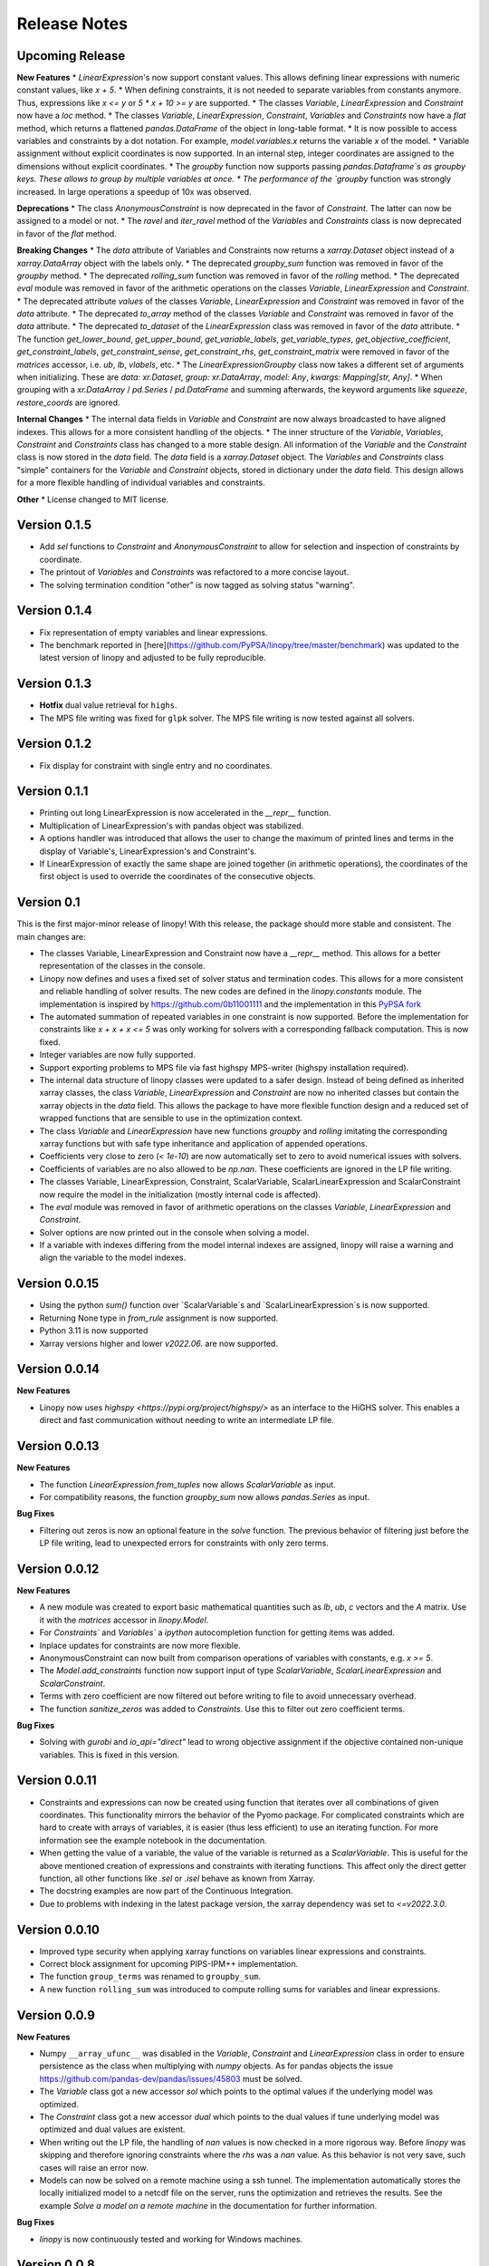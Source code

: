 Release Notes
=============

Upcoming Release
----------------


**New Features**
* `LinearExpression`'s now support constant values. This allows defining linear expressions with numeric constant values, like `x + 5`.
* When defining constraints, it is not needed to separate variables from constants anymore. Thus, expressions  like `x <= y` or `5 * x + 10 >= y` are supported.
* The classes `Variable`, `LinearExpression` and `Constraint` now have a `loc` method.
* The classes `Variable`, `LinearExpression`, `Constraint`, `Variables` and `Constraints` now have a `flat` method, which returns a flattened `pandas.DataFrame` of the object in long-table format.
* It is now possible to access variables and constraints by a dot notation. For example, `model.variables.x` returns the variable `x` of the model.
* Variable assignment without explicit coordinates is now supported. In an internal step, integer coordinates are assigned to the dimensions without explicit coordinates.
* The `groupby` function now supports passing `pandas.Dataframe`s as groupby keys. These allows to group by multiple variables at once.
* The performance of the `groupby` function was strongly increased. In large operations a speedup of 10x was observed.

**Deprecations**
* The class `AnonymousConstraint` is now deprecated in the favor of `Constraint`. The latter can now be assigned to a model or not.
* The `ravel` and `iter_ravel` method of the `Variables` and `Constraints` class is now deprecated in favor of the `flat` method.


**Breaking Changes**
* The `data` attribute of Variables and Constraints now returns a `xarray.Dataset` object instead of a `xarray.DataArray` object with the labels only.
* The deprecated `groupby_sum` function was removed in favor of the `groupby` method.
* The deprecated `rolling_sum` function was removed in favor of the `rolling` method.
* The deprecated `eval` module was removed in favor of the arithmetic operations on the classes `Variable`, `LinearExpression` and `Constraint`.
* The deprecated attribute `values` of the classes `Variable`, `LinearExpression` and `Constraint` was removed in favor of the `data` attribute.
* The deprecated `to_array` method of the classes `Variable` and `Constraint` was removed in favor of the `data` attribute.
* The deprecated `to_dataset` of the `LinearExpression` class was removed in favor of the `data` attribute.
* The function `get_lower_bound`, `get_upper_bound`, `get_variable_labels`, `get_variable_types`, `get_objective_coefficient`, `get_constraint_labels`, `get_constraint_sense`, `get_constraint_rhs`, `get_constraint_matrix` were removed in favor of the `matrices` accessor, i.e. `ub`, `lb`, `vlabels`, etc.
* The `LinearExpressionGroupby` class now takes a different set of arguments when initializing. These are `data: xr.Dataset`, `group: xr.DataArray`, `model: Any`, `kwargs: Mapping[str, Any]`.
* When grouping with a `xr.DataArray` / `pd.Series` / `pd.DataFrame` and summing afterwards, the keyword arguments like `squeeze`, `restore_coords` are ignored.


**Internal Changes**
* The internal data fields in `Variable` and `Constraint` are now always broadcasted to have aligned indexes. This allows for a more consistent handling of the objects.
* The inner structure of the `Variable`, `Variables`, `Constraint` and `Constraints` class has changed to a more stable design. All information of the `Variable` and the `Constraint` class is now stored in the `data` field. The `data` field is a `xarray.Dataset` object. The `Variables` and `Constraints` class "simple" containers for the `Variable` and `Constraint` objects, stored in dictionary under the `data` field. This design allows for a more flexible handling of individual variables and constraints.

**Other**
* License changed to MIT license.



Version 0.1.5
-------------


* Add `sel` functions to `Constraint` and `AnonymousConstraint` to allow for selection and inspection of constraints by coordinate.
* The printout of `Variables` and `Constraints` was refactored to a more concise layout.
* The solving termination condition "other" is now tagged as solving status "warning".

Version 0.1.4
-------------

* Fix representation of empty variables and linear expressions.
* The benchmark reported in [here](https://github.com/PyPSA/linopy/tree/master/benchmark) was updated to the latest version of linopy and adjusted to be fully reproducible.


Version 0.1.3
-------------

* **Hotfix** dual value retrieval for ``highs``.
* The MPS file writing was fixed for ``glpk`` solver. The MPS file writing is now tested against all solvers.


Version 0.1.2
-------------


* Fix display for constraint with single entry and no coordinates.


Version 0.1.1
-------------


* Printing out long LinearExpression is now accelerated in the `__repr__` function.
* Multiplication of LinearExpression's with pandas object was stabilized.
* A options handler was introduced that allows the user to change the maximum of printed lines and terms in the display of Variable's, LinearExpression's and Constraint's.
* If LinearExpression of exactly the same shape are joined together (in arithmetic operations), the coordinates of the first object is used to override the coordinates of the consecutive objects.


Version 0.1
-----------

This is the first major-minor release of linopy!  With this release, the package should more stable and consistent. The main changes are:

* The classes Variable, LinearExpression and Constraint now have a `__repr__` method. This allows for a better representation of the classes in the console.
* Linopy now defines and uses a fixed set of solver status and termination codes. This allows for a more consistent and reliable handling of solver results. The new codes are defined in the `linopy.constants` module. The implementation is inspired by https://github.com/0b11001111 and the implementation in this `PyPSA fork <https://github.com/0b11001111/PyPSA/blob/innoptem-lopf/pypsa/linear_program/solver.py>`_
* The automated summation of repeated variables in one constraint is now supported. Before the implementation for constraints like `x + x + x <= 5` was only working for solvers with a corresponding fallback computation. This is now fixed.
* Integer variables are now fully supported.
* Support exporting problems to MPS file via fast highspy MPS-writer (highspy installation required).
* The internal data structure of linopy classes were updated to a safer design. Instead of being defined as inherited xarray classes, the class `Variable`, `LinearExpression` and `Constraint` are now no inherited classes but contain the xarray objects in the `data` field. This allows the package to have more flexible function design and a reduced set of wrapped functions that are sensible to use in the optimization context.
* The class `Variable` and `LinearExpression` have new functions `groupby` and `rolling` imitating the corresponding xarray functions but with safe type inheritance and application of appended operations.
* Coefficients very close to zero (`< 1e-10`) are now automatically set to zero to avoid numerical issues with solvers.
* Coefficients of variables are no also allowed to be `np.nan`. These coefficients are ignored in the LP file writing.
* The classes Variable, LinearExpression, Constraint, ScalarVariable, ScalarLinearExpression and ScalarConstraint now require the model in the initialization (mostly internal code is affected).
* The `eval` module was removed in favor of arithmetic operations on the classes `Variable`, `LinearExpression` and `Constraint`.
* Solver options are now printed out in the console when solving a model.
* If a variable with indexes differing from the model internal indexes are assigned, linopy will raise a warning and align the variable to the model indexes.

Version 0.0.15
--------------

* Using the python `sum()` function over `ScalarVariable`s and `ScalarLinearExpression`s is now supported.
* Returning None type in `from_rule` assignment is now supported.
* Python 3.11 is now supported
* Xarray versions higher and lower `v2022.06.` are now supported.

Version 0.0.14
--------------

**New Features**

* Linopy now uses `highspy <https://pypi.org/project/highspy/>` as an interface to the HiGHS solver. This enables a direct and fast communication without needing to write an intermediate LP file.


Version 0.0.13
--------------

**New Features**

* The function `LinearExpression.from_tuples` now allows `ScalarVariable` as input.
* For compatibility reasons, the function `groupby_sum` now allows `pandas.Series` as input.

**Bug Fixes**

* Filtering out zeros is now an optional feature in the `solve` function. The previous behavior of filtering just before the LP file writing, lead to unexpected errors for constraints with only zero terms.


Version 0.0.12
--------------

**New Features**

* A new module was created to export basic mathematical quantities such as `lb`, `ub`, `c` vectors and the `A` matrix. Use it with the `matrices` accessor in `linopy.Model`.
* For `Constraints`` and `Variables`` a `ipython` autocompletion function for getting items was added.
* Inplace updates for constraints are now more flexible.
* AnonymousConstraint can now built from comparison operations of variables with constants, e.g. `x >= 5`.
* The `Model.add_constraints` function now support input of type `ScalarVariable`, `ScalarLinearExpression` and `ScalarConstraint`.
* Terms with zero coefficient are now filtered out before writing to file to avoid unnecessary overhead.
* The function `sanitize_zeros` was added to `Constraints`. Use this to filter out zero coefficient terms.

**Bug Fixes**

* Solving with `gurobi` and `io_api="direct"` lead to wrong objective assignment if the objective contained non-unique variables. This is fixed in this version.

Version 0.0.11
--------------

* Constraints and expressions can now be created using function that iterates over all combinations of given coordinates. This functionality mirrors the behavior of the Pyomo package. For complicated constraints which are hard to create with arrays of variables, it is easier (thus less efficient) to use an iterating function. For more information see the example notebook in the documentation.
* When getting the value of a variable, the value of the variable is returned as a `ScalarVariable`. This is useful for the above mentioned creation of expressions and constraints with iterating functions. This affect only the direct getter function, all other functions like `.sel` or `.isel` behave as known from Xarray.
* The docstring examples are now part of the Continuous Integration.
* Due to problems with indexing in the latest package version, the xarray dependency was set to `<=v2022.3.0`.

Version 0.0.10
--------------

* Improved type security when applying xarray functions on variables linear expressions and constraints.
* Correct block assignment for upcoming PIPS-IPM++ implementation.
* The function ``group_terms`` was renamed to ``groupby_sum``.
* A new function ``rolling_sum`` was introduced to compute rolling sums for variables and linear expressions.

Version 0.0.9
-------------

**New Features**

* Numpy ``__array_ufunc__`` was disabled in the `Variable`, `Constraint` and `LinearExpression` class in order to ensure persistence as the class when multiplying with `numpy` objects. As for pandas objects the issue https://github.com/pandas-dev/pandas/issues/45803 must be solved.
* The `Variable` class got a new accessor `sol` which points to the optimal values if the underlying model was optimized.
* The `Constraint` class got a new accessor `dual` which points to the dual values if tune underlying model was optimized and dual values are existent.
* When writing out the LP file, the handling of `nan` values is now checked in a more rigorous way. Before `linopy` was skipping and therefore ignoring constraints where the `rhs` was a `nan` value. As this behavior is not very save, such cases will raise an error now.
* Models can now be solved on a remote machine using a ssh tunnel. The implementation automatically stores the locally initialized model to a netcdf file on the server, runs the optimization and retrieves the results. See the example `Solve a model on a remote machine` in the documentation for further information.

**Bug Fixes**

* `linopy` is now continuously tested and working for Windows machines.

Version 0.0.8
-------------

**New Features**

* Writing out the LP was further sped up.
* The LP file writing for problems with "-0.0" coefficients was fixed.

**Breaking changes**

* the function ``as_str`` was replaced by ``int_to_str`` and ``float_to_str``.

Version 0.0.7
-------------

**New Features**

* Add ``get_name_by_label`` function to ``Variables`` and ``Constraints`` class. It retrieves the name of the variable/constraint containing the passed integer label. This is helpful for debugging.

**Bug Fixes**

* The `lhs` accessor for the ``Constraint`` class was fixed. This raised an error before as the `_term` dimension was not adjusted adequately.
* Variables and constraints which are fully masked are now skipped in the lp-file writing. This lead to a error before.

Version 0.0.6
-------------

* Hot fix: Assign ``linopy.__version__`` attribute
* Hot fix: Fix sign assignment in conversion from ``LinearExpression`` to ``AnonymousConstraint``.

Version 0.0.5
-------------

* LinearExpression has a new function `densify_terms` which reduces the `_term` axis to a minimal length while containing all non-zero coefficient values.
* When summing over one or multiple axes in a LinearExpression, terms with coefficient of zeros can now be dropped automatically.
* The export of LP files was restructured and is flat arrays under the hook to ensure performant export of long constraints.
* Dimensions of masks passed to `add_variables` and `add_constraints` now have to be a subset of the resulting labels dimensions.
* A new high-level function `merge` was added to concatenate multiple linear expressions.
* The ``Variable.where`` function now has -1 as default fill value.
* The return value of most Variable functions built on xarray functions now preserve the Variable type.
* The variable labels in linear expression which are added to a model are ensured to be stored as integers.
* A preliminary function to print out the subset of infeasible constraints was added (only available for Gurobi, based on https://www.gurobi.com/documentation/9.5/refman/py_model_computeiis.html)
* Constraints with only missing variables labels are now sanitized are receive a label -1.
* Binary variables now also have a non-nan lower and upper value due compatibility.
* Models can now be created using the `gurobipy` API, this can lead to faster total solving times.
* `.solve` has a new argument `io_api`. If set to 'direct' the io solving will be performed using the python API's. Currently only available for gurobi.
* The `Variable` class now has a `lower` and `upper` accessor, which allows to inspect and modify the lower and upper bounds of a assigned variable.
* The `Constraint` class now has a `lhs`, `vars`, `coeffs`, `rhs` and `sign` accessor, which allows to inspect and modify the left-hand-side, the signs and right-hand-side of a assigned constraint.
* Constraints can now be build combining linear expressions with right-hand-side via a `>=`, `<=` or a `==` operator. This creates an `AnonymousConstraint` which can be passed to `Model.add_constraints`.
* Add support of the HiGHS open source solver https://www.maths.ed.ac.uk/hall/HiGHS/ (https://github.com/PyPSA/linopy/pull/8, https://github.com/PyPSA/linopy/pull/17).


**Breaking changes**

* The low level IO function ``linopy.io.str_array_to_file`` was renamed to ``linopy.io.array_to_file``, the function ``linopy.io.join_str_arrays`` was removed.
* The `keep_coords` flag in ``LinearExpression.sum`` and ``Variable.sum`` was dropped.
* The `run_` functions in `linopy.solvers` now have a new set of arguments and keyword argument, in order to make solving io more flexible.
* `ncons` and `nvars` now count only non-missing constraints and variables.

Version 0.0.4
-------------


**Package Design**

The definitions of variables, constraints and linearexpression were moved to dedicated modules: ``linopy.variables``, ``linopy.constraints`` and ``linopy.expressions``.


**Internal/Data handling**

Most of the following changes are dedicated to data handling within the `Model` class. Users which rely on the internal structure have to expect some breaking changes.

* The model class now stores variables and constraints in dedicated (newly added) classes, ``Variables`` and ``Constraints``. The ``Variables`` class contains the ``xarray`` datasets `labels`, `lower` and `upper`. The ``Constraints`` class contains the datasets `labels`, `coeffs`, `vars`, `sign` and `rhs`. The two new class facilitate data access and helper functions.
* The "_term" dimension in the ``LinearExpression`` class is now stored without coordinates.
* As soon as a linear expression is added to a model the "_term" dimension is rename to "{constraintname}_term" in order align the model better with the contained arrays and to avoid unnecessary nans.
* Missing values in the ``Model.variables.labels`` and ``Model.constraints.labels`` arrays are now indicated by -1. This circumvents changing the type from `int` to `float`.
* ``LinearExpression`` now allows empty data as input.
* The `test_model_creation` script was refactored.


**New Features**

* The ``Variable`` class now has a accessor to get lower and upper bounds, ``get_lower_bound()`` and ``get_upper_bound()``.
* A new ``Constraint`` class was added which enables a better visual representation of the constraints. The class also has getter function to get coefficients, variables, signs and rhs constants. The new return type of the ``Model.add_constraints`` function is ``Constraint``.
* ``add_variables`` and ``add_constraints`` now accept a new argument ``mask``. The mask, which should be an boolean array, defines whether a variable/constraint is active (True) or should be ignored (False).
* A set of experimental eval functions was added. Now one can assign variable and constraints using string expressions. For further information see `linopy.Model.vareval`, `linopy.Model.lineval` and `linopy.Model.coneval`.
* ``Model`` has a new argument `force_dim_names`. When set to true assigned variables, constraints and data must always have custom dimension names, otherwise a ValueError is raised. These helps to avoid unintended broadcasting over dimension. Especially the use of pandas DataFrames and Series may become safer.
* A new binaries accessor ``Model.binaries`` was added.

Version 0.0.3
-------------

* Support assignment of variables and constraints without explicit names.
* Add support for xarray version > 0.16
* Add a documentation

Version 0.0.2
-------------

* Set up first runnable prototype.
